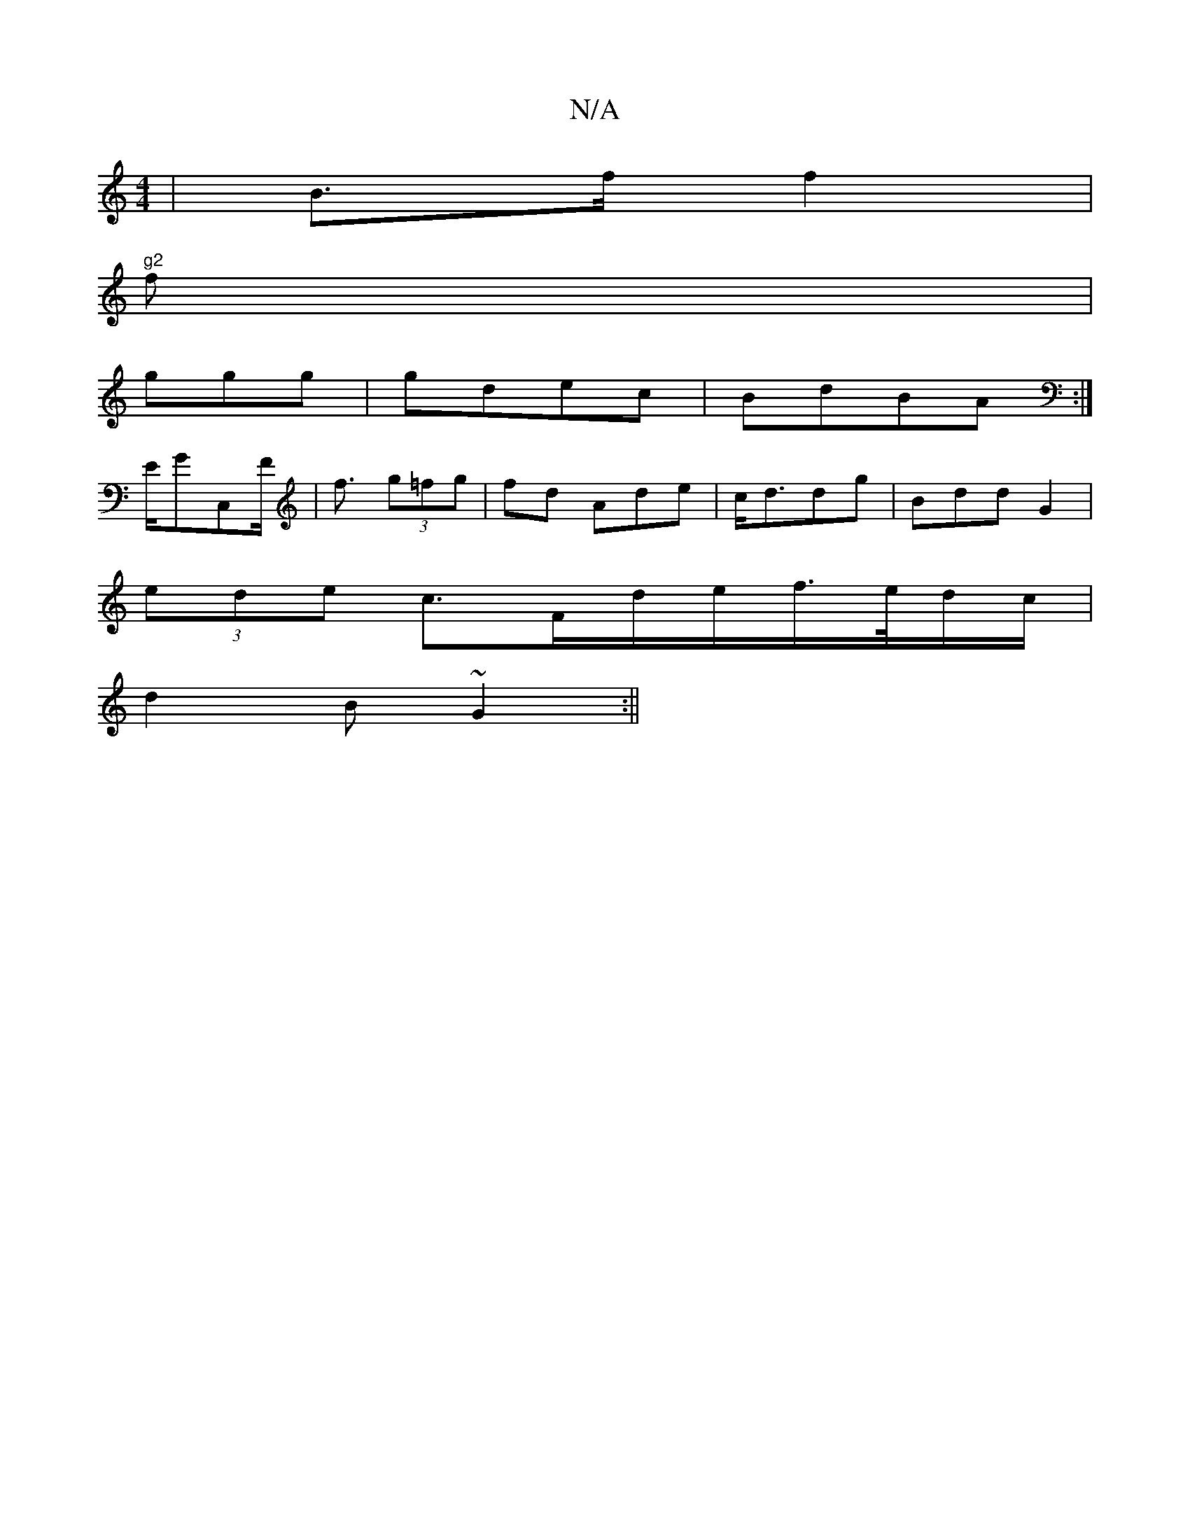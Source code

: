 X:1
T:N/A
M:4/4
R:N/A
K:Cmajor
|B>f f2|"g2
f|
g}gg|gdec| BdBA :|
E/GC,F/2 | f> (3g2=fg|fd Ade| c<ddg | Bdd G2|
(3ede c3/F/d/e/f/>e/d/c/|
d2 B ~G2 :||

BG B2G:|

|:>dcf/2 f3|a2 ge A2|{c}dc F | d>d d2 |

E>.d |e2 e<e dc|GB D2 E2|GD] 